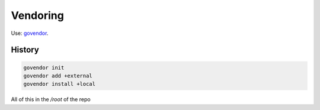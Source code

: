 =========
Vendoring
=========

Use: `govendor <https://github.com/kardianos/govendor>`_.

History
=======

.. code-block:: shell

   govendor init
   govendor add +external
   govendor install +local

All of this in the */root* of the repo
